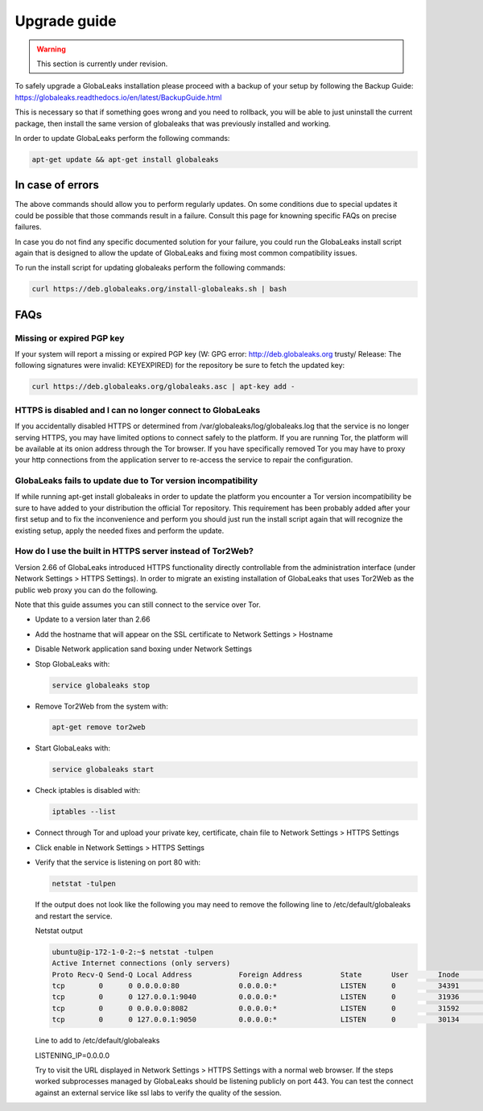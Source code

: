 ========================
Upgrade guide
========================

.. warning::
   This section is currently under revision.
   

To safely upgrade a GlobaLeaks installation please proceed with a backup of your setup by following the Backup Guide: https://globaleaks.readthedocs.io/en/latest/BackupGuide.html

This is necessary so that if something goes wrong and you need to rollback, you will be able to just uninstall the current package, then install the same version of globaleaks that was previously installed and working.

In order to update GlobaLeaks perform the following commands:

.. code::
   
   apt-get update && apt-get install globaleaks


In case of errors
-----------------

The above commands should allow you to perform regularly updates. On some conditions due to special updates it could be possible that those commands result in a failure. Consult this page for knowning specific FAQs on precise failures.

In case you do not find any specific documented solution for your failure, you could run the GlobaLeaks install script again that is designed to allow the update of GlobaLeaks and fixing most common compatibility issues.

To run the install script for updating globaleaks perform the following commands:

.. code::
   
   curl https://deb.globaleaks.org/install-globaleaks.sh | bash


FAQs
----

Missing or expired PGP key
++++++++++++++++++++++++++

If your system will report a missing or expired PGP key (W: GPG error: http://deb.globaleaks.org trusty/ Release: The following signatures were invalid: KEYEXPIRED) for the repository be sure to fetch the updated key:

.. code:: 
  
  curl https://deb.globaleaks.org/globaleaks.asc | apt-key add -


HTTPS is disabled and I can no longer connect to GlobaLeaks
+++++++++++++++++++++++++++++++++++++++++++++++++++++++++++

If you accidentally disabled HTTPS or determined from /var/globaleaks/log/globaleaks.log that the service is no longer serving HTTPS, you may have limited options to connect safely to the platform. If you are running Tor, the platform will be available at its onion address through the Tor browser. If you have specifically removed Tor you may have to proxy your http connections from the application server to re-access the service to repair the configuration.


GlobaLeaks fails to update due to Tor version incompatibility
+++++++++++++++++++++++++++++++++++++++++++++++++++++++++++++

If while running apt-get install globaleaks in order to update the platform you encounter a Tor version incompatibility be sure to have added to your distribution the official Tor repository. This requirement has been probably added after your first setup and to fix the inconvenience and perform you should just run the install script again that will recognize the existing setup, apply the needed fixes and perform the update.


How do I use the built in HTTPS server instead of Tor2Web?
++++++++++++++++++++++++++++++++++++++++++++++++++++++++++

Version 2.66 of GlobaLeaks introduced HTTPS functionality directly controllable from the administration interface (under Network Settings > HTTPS Settings). In order to migrate an existing installation of GlobaLeaks that uses Tor2Web as the public web proxy you can do the following.

.. note::

Note that this guide assumes you can still connect to the service over Tor.

* Update to a version later than 2.66
* Add the hostname that will appear on the SSL certificate to Network Settings > Hostname
* Disable Network application sand boxing under Network Settings
* Stop GlobaLeaks with:
  
  .. code::
     
     service globaleaks stop
     
* Remove Tor2Web from the system with:
  
  .. code:: 
     
     apt-get remove tor2web
     
* Start GlobaLeaks with:
  
  .. code::
     
     service globaleaks start

* Check iptables is disabled with:
  
  .. code::
     
     iptables --list

* Connect through Tor and upload your private key, certificate, chain file to Network Settings > HTTPS Settings

* Click enable in Network Settings > HTTPS Settings

* Verify that the service is listening on port 80 with:
  
  .. code::
   
     netstat -tulpen 
  
  If the output does not look like the following you may need to remove the following line to /etc/default/globaleaks and restart the service.
  
  Netstat output
  
  .. code:: 
     
     ubuntu@ip-172-1-0-2:~$ netstat -tulpen
     Active Internet connections (only servers)
     Proto Recv-Q Send-Q Local Address           Foreign Address         State       User       Inode       PID/Program name
     tcp        0      0 0.0.0.0:80              0.0.0.0:*               LISTEN      0          34391       python         
     tcp        0      0 127.0.0.1:9040          0.0.0.0:*               LISTEN      0          31936       tor            
     tcp        0      0 0.0.0.0:8082            0.0.0.0:*               LISTEN      0          31592       python         
     tcp        0      0 127.0.0.1:9050          0.0.0.0:*               LISTEN      0          30134       tor          
  
  Line to add to /etc/default/globaleaks
  
  LISTENING_IP=0.0.0.0
  
  Try to visit the URL displayed in Network Settings > HTTPS Settings with a normal web browser.
  If the steps worked subprocesses managed by GlobaLeaks should be listening publicly on port 443. You can test the connect against an external service like ssl labs to verify the quality of the session.
